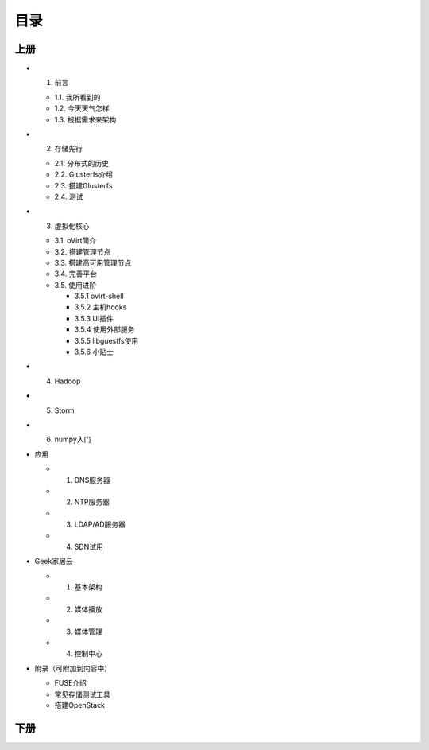 ========
目录
========

--------
上册
--------

- 1. 前言

  + 1.1. 我所看到的

  + 1.2. 今天天气怎样

  + 1.3. 根据需求来架构

- 2. 存储先行

  + 2.1. 分布式的历史

  + 2.2. Glusterfs介绍

  + 2.3. 搭建Glusterfs

  + 2.4. 测试

- 3. 虚拟化核心

  + 3.1. oVirt简介

  + 3.2. 搭建管理节点

  + 3.3. 搭建高可用管理节点

  + 3.4. 完善平台

  + 3.5. 使用进阶

    + 3.5.1 ovirt-shell

    + 3.5.2 主机hooks

    + 3.5.3 UI插件

    + 3.5.4 使用外部服务

    + 3.5.5 libguestfs使用

    + 3.5.6 小贴士

- 4. Hadoop

- 5. Storm

- 6. numpy入门

- 应用

  + 1. DNS服务器

  + 2. NTP服务器

  + 3. LDAP/AD服务器

  + 4. SDN试用

- Geek家居云

  + 1. 基本架构

  + 2. 媒体播放

  + 3. 媒体管理

  + 4. 控制中心

- 附录（可附加到内容中）

  + FUSE介绍

  + 常见存储测试工具

  + 搭建OpenStack

--------
下册
--------
